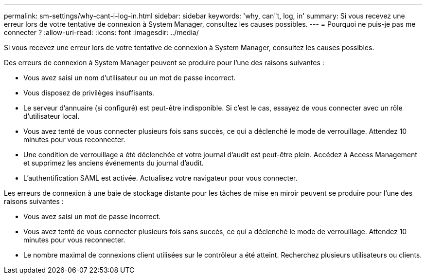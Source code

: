 ---
permalink: sm-settings/why-cant-i-log-in.html 
sidebar: sidebar 
keywords: 'why, can"t, log, in' 
summary: Si vous recevez une erreur lors de votre tentative de connexion à System Manager, consultez les causes possibles. 
---
= Pourquoi ne puis-je pas me connecter ?
:allow-uri-read: 
:icons: font
:imagesdir: ../media/


[role="lead"]
Si vous recevez une erreur lors de votre tentative de connexion à System Manager, consultez les causes possibles.

Des erreurs de connexion à System Manager peuvent se produire pour l'une des raisons suivantes :

* Vous avez saisi un nom d'utilisateur ou un mot de passe incorrect.
* Vous disposez de privilèges insuffisants.
* Le serveur d'annuaire (si configuré) est peut-être indisponible. Si c'est le cas, essayez de vous connecter avec un rôle d'utilisateur local.
* Vous avez tenté de vous connecter plusieurs fois sans succès, ce qui a déclenché le mode de verrouillage. Attendez 10 minutes pour vous reconnecter.
* Une condition de verrouillage a été déclenchée et votre journal d'audit est peut-être plein. Accédez à Access Management et supprimez les anciens événements du journal d'audit.
* L'authentification SAML est activée. Actualisez votre navigateur pour vous connecter.


Les erreurs de connexion à une baie de stockage distante pour les tâches de mise en miroir peuvent se produire pour l'une des raisons suivantes :

* Vous avez saisi un mot de passe incorrect.
* Vous avez tenté de vous connecter plusieurs fois sans succès, ce qui a déclenché le mode de verrouillage. Attendez 10 minutes pour vous reconnecter.
* Le nombre maximal de connexions client utilisées sur le contrôleur a été atteint. Recherchez plusieurs utilisateurs ou clients.

